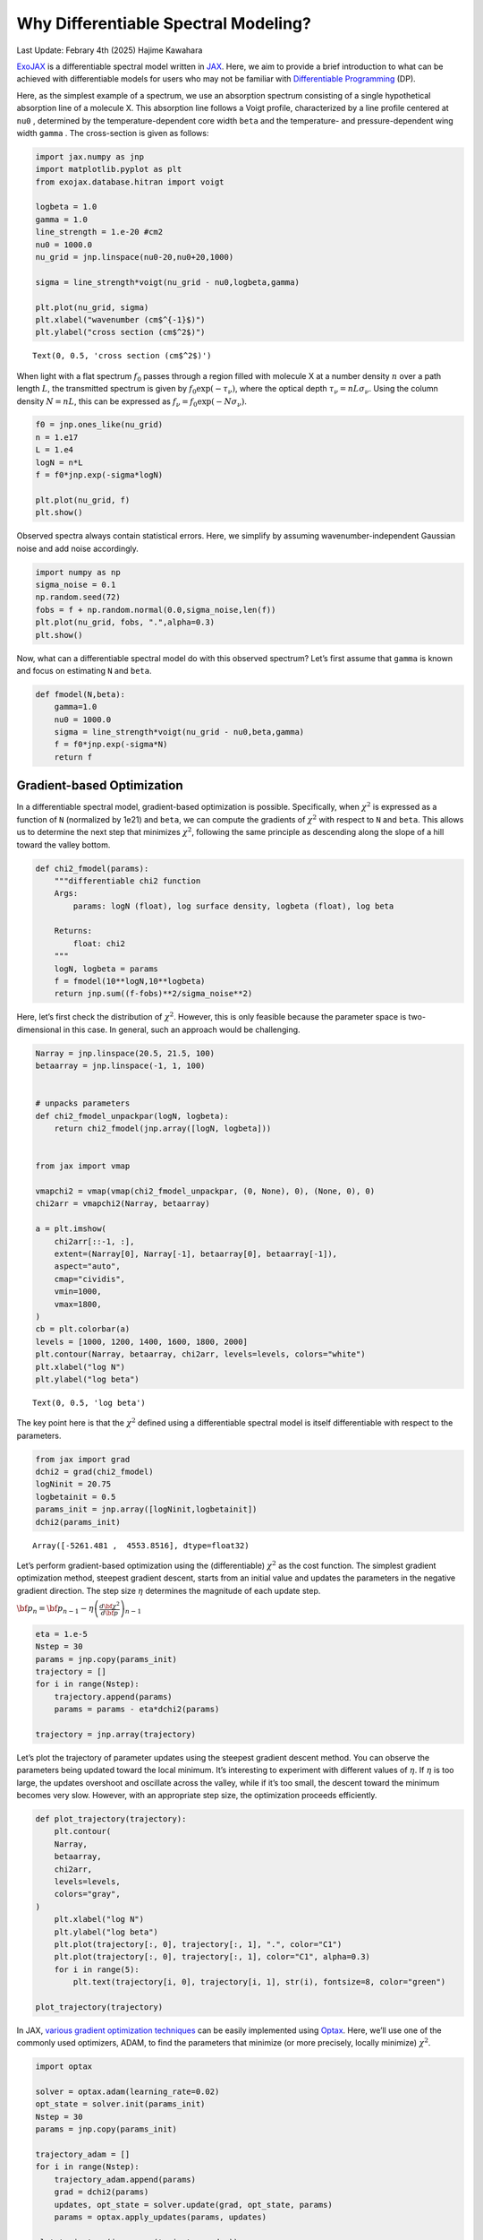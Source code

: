 Why Differentiable Spectral Modeling?
=====================================

Last Update: Febrary 4th (2025) Hajime Kawahara

`ExoJAX <https://github.com/HajimeKawahara/exojax>`__ is a
differentiable spectral model written in
`JAX <https://jax.readthedocs.io/en/latest/>`__. Here, we aim to provide
a brief introduction to what can be achieved with differentiable models
for users who may not be familiar with `Differentiable
Programming <https://arxiv.org/abs/2403.14606>`__ (DP).

Here, as the simplest example of a spectrum, we use an absorption
spectrum consisting of a single hypothetical absorption line of a
molecule X. This absorption line follows a Voigt profile, characterized
by a line profile centered at ``nu0`` , determined by the
temperature-dependent core width ``beta`` and the temperature- and
pressure-dependent wing width ``gamma`` . The cross-section is given as
follows:

.. code:: ipython3

    import jax.numpy as jnp
    import matplotlib.pyplot as plt
    from exojax.database.hitran import voigt
    
    logbeta = 1.0
    gamma = 1.0
    line_strength = 1.e-20 #cm2
    nu0 = 1000.0
    nu_grid = jnp.linspace(nu0-20,nu0+20,1000)
    
    sigma = line_strength*voigt(nu_grid - nu0,logbeta,gamma)
    
    plt.plot(nu_grid, sigma) 
    plt.xlabel("wavenumber (cm$^{-1}$)")
    plt.ylabel("cross section (cm$^2$)")




.. parsed-literal::

    Text(0, 0.5, 'cross section (cm$^2$)')




.. image:: Differentiable_Programming_files/Differentiable_Programming_4_1.png


When light with a flat spectrum :math:`f_0` passes through a region
filled with molecule X at a number density :math:`n` over a path length
:math:`L`, the transmitted spectrum is given by
:math:`f_0 \exp(-\tau_\nu)`, where the optical depth
:math:`\tau_\nu = n L \sigma_\nu`. Using the column density
:math:`N = n L`, this can be expressed as
:math:`f_\nu = f_0 \exp{(-N \sigma_\nu )}`.

.. code:: ipython3

    f0 = jnp.ones_like(nu_grid)
    n = 1.e17
    L = 1.e4
    logN = n*L
    f = f0*jnp.exp(-sigma*logN)
    
    plt.plot(nu_grid, f)
    plt.show()



.. image:: Differentiable_Programming_files/Differentiable_Programming_6_0.png


Observed spectra always contain statistical errors. Here, we simplify by
assuming wavenumber-independent Gaussian noise and add noise
accordingly.

.. code:: ipython3

    import numpy as np
    sigma_noise = 0.1
    np.random.seed(72)
    fobs = f + np.random.normal(0.0,sigma_noise,len(f))
    plt.plot(nu_grid, fobs, ".",alpha=0.3)
    plt.show()



.. image:: Differentiable_Programming_files/Differentiable_Programming_8_0.png


Now, what can a differentiable spectral model do with this observed
spectrum? Let’s first assume that ``gamma`` is known and focus on
estimating ``N`` and ``beta``.

.. code:: ipython3

    def fmodel(N,beta):
        gamma=1.0
        nu0 = 1000.0
        sigma = line_strength*voigt(nu_grid - nu0,beta,gamma)
        f = f0*jnp.exp(-sigma*N)
        return f

Gradient-based Optimization
---------------------------

In a differentiable spectral model, gradient-based optimization is
possible. Specifically, when :math:`\chi^2` is expressed as a function
of ``N`` (normalized by 1e21) and ``beta``, we can compute the gradients
of :math:`\chi^2` with respect to ``N`` and ``beta``. This allows us to
determine the next step that minimizes :math:`\chi^2`, following the
same principle as descending along the slope of a hill toward the valley
bottom.

.. code:: ipython3

    def chi2_fmodel(params):
        """differentiable chi2 function
        Args:
            params: logN (float), log surface density, logbeta (float), log beta
    
        Returns:
            float: chi2
        """
        logN, logbeta = params
        f = fmodel(10**logN,10**logbeta)
        return jnp.sum((f-fobs)**2/sigma_noise**2)

Here, let’s first check the distribution of :math:`\chi^2`. However,
this is only feasible because the parameter space is two-dimensional in
this case. In general, such an approach would be challenging.

.. code:: ipython3

    Narray = jnp.linspace(20.5, 21.5, 100)
    betaarray = jnp.linspace(-1, 1, 100)
    
    
    # unpacks parameters
    def chi2_fmodel_unpackpar(logN, logbeta):
        return chi2_fmodel(jnp.array([logN, logbeta]))
    
    
    from jax import vmap
    
    vmapchi2 = vmap(vmap(chi2_fmodel_unpackpar, (0, None), 0), (None, 0), 0)
    chi2arr = vmapchi2(Narray, betaarray)
    
    a = plt.imshow(
        chi2arr[::-1, :],
        extent=(Narray[0], Narray[-1], betaarray[0], betaarray[-1]),
        aspect="auto",
        cmap="cividis",
        vmin=1000,
        vmax=1800,
    )
    cb = plt.colorbar(a)
    levels = [1000, 1200, 1400, 1600, 1800, 2000]
    plt.contour(Narray, betaarray, chi2arr, levels=levels, colors="white")
    plt.xlabel("log N")
    plt.ylabel("log beta")




.. parsed-literal::

    Text(0, 0.5, 'log beta')




.. image:: Differentiable_Programming_files/Differentiable_Programming_15_1.png


The key point here is that the :math:`\chi^2` defined using a
differentiable spectral model is itself differentiable with respect to
the parameters.

.. code:: ipython3

    from jax import grad
    dchi2 = grad(chi2_fmodel)
    logNinit = 20.75
    logbetainit = 0.5
    params_init = jnp.array([logNinit,logbetainit])
    dchi2(params_init)




.. parsed-literal::

    Array([-5261.481 ,  4553.8516], dtype=float32)



Let’s perform gradient-based optimization using the (differentiable)
:math:`\chi^2` as the cost function. The simplest gradient optimization
method, steepest gradient descent, starts from an initial value and
updates the parameters in the negative gradient direction. The step size
:math:`\eta` determines the magnitude of each update step.

:math:`{\bf p}_n = {\bf p}_{n-1} - \eta \left( \frac{ d {\bf \chi^2}}{d {\bf p}} \right)_{n-1}`

.. code:: ipython3

    eta = 1.e-5
    Nstep = 30 
    params = jnp.copy(params_init)
    trajectory = []
    for i in range(Nstep):
        trajectory.append(params)
        params = params - eta*dchi2(params)
    
    trajectory = jnp.array(trajectory)
        

Let’s plot the trajectory of parameter updates using the steepest
gradient descent method. You can observe the parameters being updated
toward the local minimum. It’s interesting to experiment with different
values of :math:`\eta`. If :math:`\eta` is too large, the updates
overshoot and oscillate across the valley, while if it’s too small, the
descent toward the minimum becomes very slow. However, with an
appropriate step size, the optimization proceeds efficiently.

.. code:: ipython3

    def plot_trajectory(trajectory):
        plt.contour(
        Narray,
        betaarray,
        chi2arr,
        levels=levels,
        colors="gray",
    )
        plt.xlabel("log N")
        plt.ylabel("log beta")
        plt.plot(trajectory[:, 0], trajectory[:, 1], ".", color="C1")
        plt.plot(trajectory[:, 0], trajectory[:, 1], color="C1", alpha=0.3)
        for i in range(5):
            plt.text(trajectory[i, 0], trajectory[i, 1], str(i), fontsize=8, color="green")
    
    plot_trajectory(trajectory)



.. image:: Differentiable_Programming_files/Differentiable_Programming_21_0.png


In JAX, `various gradient optimization
techniques <https://optax.readthedocs.io/en/latest/api/optimizers.html>`__
can be easily implemented using
`Optax <https://optax.readthedocs.io/en/latest/index.html>`__. Here,
we’ll use one of the commonly used optimizers, ADAM, to find the
parameters that minimize (or more precisely, locally minimize)
:math:`\chi^2`.

.. code:: ipython3

    import optax
    
    solver = optax.adam(learning_rate=0.02)
    opt_state = solver.init(params_init)
    Nstep = 30
    params = jnp.copy(params_init)
    
    trajectory_adam = []
    for i in range(Nstep):
        trajectory_adam.append(params)
        grad = dchi2(params)
        updates, opt_state = solver.update(grad, opt_state, params)
        params = optax.apply_updates(params, updates)
    
    plot_trajectory(jnp.array(trajectory_adam))    



.. image:: Differentiable_Programming_files/Differentiable_Programming_23_0.png


Using the updated parameters to predict the spectrum results in the
following:

.. code:: ipython3

    
    plt.plot(nu_grid, fobs, ".", alpha=0.3)
    plt.plot(nu_grid, fmodel(10**params[0],10**params[1]), color="C0")
    plt.show()



.. image:: Differentiable_Programming_files/Differentiable_Programming_25_0.png


MCMC sampling using HMC-NUTS
----------------------------

Formal Explanation of HMC-NUTS

Hamiltonian Monte Carlo (HMC) is a Markov Chain Monte Carlo (MCMC)
technique designed to efficiently sample from complex posterior
distributions, often encountered in Bayesian inference. Unlike simpler
methods such as Metropolis-Hastings or Gibbs sampling, HMC leverages
concepts from physics, specifically Hamiltonian dynamics, to guide the
sampling process. By introducing an auxiliary momentum variable and
simulating the system’s energy-conserving trajectories, HMC is able to
make larger, more informed proposals in the parameter space, thereby
reducing the autocorrelation in the samples and improving the overall
efficiency. This can be particularly helpful in high-dimensional
inference problems common in astronomy (e.g., inferring orbital
parameters of multiple exoplanets), where naive random-walk behavior can
lead to very slow convergence.

The No-U-Turn Sampler (NUTS) is an extension of HMC that addresses a
practical challenge: choosing the trajectory length (i.e., how long the
Hamiltonian system is simulated before making a new proposal). Picking
this length by hand can be difficult and problem-dependent. NUTS
automatically determines how far to run the Hamiltonian dynamics in each
iteration by building a balanced tree of possible trajectories and
stopping when it detects a “U-turn” in the parameter space, indicating
that further exploration would start retracing its path. This adaptation
helps ensure that you sample efficiently without requiring manual tuning
of trajectory lengths. In practice, many modern Bayesian software
packages (like Stan, PyMC, and Numpyro) implement NUTS by default, which
makes it widely accessible for astronomers who need robust sampling
methods for their complex models.

The formal explanation of HMC-NUTS above was generated by ChatGPT o1
(sorry)! In essence, HMC-NUTS is the de facto standard MCMC method in
Bayesian statistics. To sample using HMC-NUTS, the model must be
differentiable, and the models we’ve written so far are, of course,
differentiable. To apply HMC-NUTS to models written in JAX, libraries
such as NumPyro and BlackJAX can be used. Here, we’ll use NumPyro.

.. code:: ipython3

    from numpyro.infer import MCMC, NUTS
    import numpyro
    import numpyro.distributions as dist
    from jax import random

.. code:: ipython3

    def model(y):
        logN = numpyro.sample('logN', dist.Uniform(20.5, 21.5))
        logbeta = numpyro.sample('logbeta', dist.Uniform(-1, 1))
        sigmain = numpyro.sample('sigmain', dist.Exponential(10.0))
        N = 10**logN
        beta = 10**logbeta
        mu = fmodel(N,beta)
        numpyro.sample('y', dist.Normal(mu, sigmain), obs=y)

.. code:: ipython3

    rng_key = random.PRNGKey(0)
    rng_key, rng_key_ = random.split(rng_key)
    num_warmup, num_samples = 1000, 2000
    kernel = NUTS(model)
    mcmc = MCMC(kernel, num_warmup=num_warmup, num_samples=num_samples)
    mcmc.run(rng_key_, y=fobs)
    mcmc.print_summary()


.. parsed-literal::

    sample: 100%|██████████| 3000/3000 [00:08<00:00, 361.90it/s, 3 steps of size 6.79e-01. acc. prob=0.91] 

.. parsed-literal::

    
                    mean       std    median      5.0%     95.0%     n_eff     r_hat
          logN     20.99      0.01     20.99     20.97     21.01   1217.43      1.00
       logbeta      0.01      0.03      0.02     -0.03      0.06   1406.41      1.00
       sigmain      0.10      0.00      0.10      0.10      0.11   1592.57      1.00
    
    Number of divergences: 0


.. parsed-literal::

    


.. code:: ipython3

    import arviz
    from numpyro.diagnostics import hpdi
    from numpyro.infer import Predictive


.. code:: ipython3

    # SAMPLING
    posterior_sample = mcmc.get_samples()
    pred = Predictive(model, posterior_sample, return_sites=['y'])
    predictions = pred(rng_key_, y=None)
    median_mu1 = jnp.median(predictions['y'], axis=0)
    hpdi_mu1 = hpdi(predictions['y'], 0.9)

.. code:: ipython3

    # PLOT
    fig, ax = plt.subplots(nrows=1, ncols=1, figsize=(10, 4))
    #ax.plot(nu_grid, median_mu1, color='C0')
    ax.plot(nu_grid, fobs, '+', color='black', label='data')
    ax.fill_between(nu_grid,
                    hpdi_mu1[0],
                    hpdi_mu1[1],
                    alpha=0.3,
                    interpolate=True,
                    color='C0',
                    label='90% area')
    
    plt.xlabel('wavenumber (cm-1)', fontsize=16)
    plt.legend(fontsize=16)
    plt.tick_params(labelsize=16)
    plt.show()



.. image:: Differentiable_Programming_files/Differentiable_Programming_34_0.png


.. code:: ipython3

    pararr = ["logN", "logbeta", "sigmain"]
    arviz.plot_pair(
        arviz.from_numpyro(mcmc),
        kind="kde",
        divergences=False,
        marginals=True,
        reference_values={"logN": 21.0, "logbeta": 0.0, "sigmain": 0.1},
    )




.. parsed-literal::

    array([[<Axes: ylabel='logN'>, <Axes: >, <Axes: >],
           [<Axes: ylabel='logbeta'>, <Axes: >, <Axes: >],
           [<Axes: xlabel='logN', ylabel='sigmain'>,
            <Axes: xlabel='logbeta'>, <Axes: xlabel='sigmain'>]], dtype=object)




.. image:: Differentiable_Programming_files/Differentiable_Programming_35_1.png


Here, we used a simple absorption line spectrum, so the HMC execution
time should be within a few seconds to a few minutes. ExoJAX can compute
**emission spectra, reflection spectra, and transmission spectra** from
atmospheric layers, all of which are differentiable and can be used for
Bayesian analysis with HMC, just like in this example.

For more details, please start by referring to `Getting Started
Guide <get_started.html>`__.

When the model is differentiable, inference methods other than HMC that
utilize gradients are also possible. Next, as an example, let’s try
Stochastic Variational Inference (SVI).

.. code:: ipython3

    from numpyro.infer import SVI
    from numpyro.infer import Trace_ELBO
    import numpyro.optim as optim
    from numpyro.infer.autoguide import AutoMultivariateNormal
    
    guide = AutoMultivariateNormal(model)
    optimizer = optim.Adam(0.01)
    svi = SVI(model, guide, optimizer, loss=Trace_ELBO())

SVI is faster compared to HMC.

.. code:: ipython3

    num_steps = 10000
    rng_key = random.PRNGKey(0)
    rng_key, rng_key_run = random.split(rng_key)
    svi_result = svi.run(rng_key_run, num_steps, y=fobs)


.. parsed-literal::

    100%|██████████| 10000/10000 [00:04<00:00, 2037.36it/s, init loss: -102.3971, avg. loss [9501-10000]: -840.5520]


.. code:: ipython3

    params = svi_result.params
    predictive_posterior = Predictive(
        model,
        guide=guide,
        params=params,
        num_samples=2000,
        return_sites=pararr,
    )
    posterior_sample = predictive_posterior(rng_key, y=None)


Let’s compare the posterior distributions of **HMC (orange)** and **SVI
(green)**.

.. code:: ipython3

    import arviz
    idata = arviz.from_dict(posterior=posterior_sample)
    
    axes = arviz.plot_pair(
        arviz.from_numpyro(mcmc),
        var_names=pararr,
        kind="kde",
        marginals=True,
        show=False,
        kde_kwargs={"contourf_kwargs":{"cmap":"plasma","alpha":0.5},"contour_kwargs":{"alpha":0}},
        marginal_kwargs={"color":"orange"},
    )
    axes2 = arviz.plot_pair(
        idata,
        ax = axes,
        var_names=pararr,
        kind="kde",
        marginals=True,
        show=False,
        reference_values={"logN": 21.0, "logbeta": 0.0, "sigmain": 0.1},
        kde_kwargs={"contourf_kwargs":{"alpha":0.5,"cmap":"viridis"}, "contour_kwargs":{"alpha":0}},
        marginal_kwargs={"color":"green"}
    )
    plt.show()



.. image:: Differentiable_Programming_files/Differentiable_Programming_43_0.png


Please refer to the `SVI getting started
guide <get_started_svi.html>`__.

Here, we introduced both HMC and SVI, but inference methods that do not
rely on differentiation, such as Nested Sampling, are also efficient
thanks to JAX’s XLA acceleration. See `this
guide <get_started_ns.html>`__ for more details.

Conclusion
~~~~~~~~~~

In summary, differentiable models greatly expand the possibilities for
retrieval inference!



